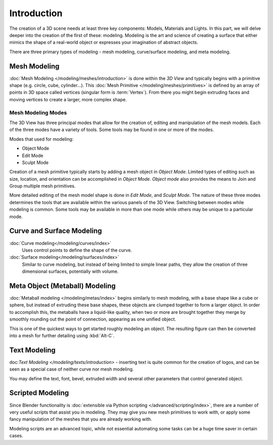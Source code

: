 
************
Introduction
************

The creation of a 3D scene needs at least three key components: Models, Materials and Lights.
In this part, we will delve deeper into the creation of the first of these: modeling.
Modeling is the art and science of creating a surface that either mimics the shape
of a real-world object or expresses your imagination of abstract objects.

There are three primary types of modeling - mesh modeling, curve/surface modeling, and meta modeling.


Mesh Modeling
=============

:doc:`Mesh Modeling </modeling/meshes/introduction>`
is done within the *3D View* and typically begins with a primitive shape (e.g. circle, cube, cylinder...).
This :doc:`Mesh Primitive </modeling/meshes/primitives>` is defined by an array of points in 3D space called vertices
(singular form is :term:`Vertex`). From there you might begin extruding faces and moving vertices to create a larger,
more complex shape.


Mesh Modeling Modes
-------------------

The 3D View has three principal modes that allow for the creation of, editing and manipulation of the mesh models.
Each of the three modes have a variety of tools. Some tools may be found in one or more of the modes.

Modes that used for modeling:

- Object Mode
- Edit Mode
- Sculpt Mode

Creation of a mesh primitive typically starts by adding a mesh object in *Object Mode*.
Limited types of editing such as size, location, and orientation can be accomplished in *Object Mode*.
*Object mode* also provides the means to Join and Group multiple mesh primitives.

More detailed editing of the mesh model shape is done in *Edit Mode*, and *Sculpt Mode*.
The nature of these three modes determines the tools that are available within the various panels of the 3D View.
Switching between modes while modeling is common.
Some tools may be available in more than one mode while others may be unique to a particular mode.


Curve and Surface Modeling
==========================

:doc:`Curve modeling</modeling/curves/index>`
   Uses control points to define the shape of the curve.
:doc:`Surface modeling</modeling/surfaces/index>`
   Similar to curve modeling,
   but instead of being limited to simple linear paths,
   they allow the creation of three dimensional surfaces, potentially with volume.


Meta Object (Metaball) Modeling
===============================

:doc:`Metaball modeling </modeling/metas/index>` begins similarly to mesh modeling,
with a base shape like a cube or sphere, but instead of extruding these base shapes,
these objects are clumped together to form a larger object.
In order to accomplish this, the metaballs have a liquid-like quality,
when two or more are brought together they merge by smoothly rounding out the point of connection,
appearing as one unified object.

This is one of the quickest ways to get started roughly modeling an object.
The resulting figure can then be converted into a mesh for further detailing using :kbd:`Alt-C`.


Text Modeling
=============

doc:`Text Modeling </modeling/texts/introduction>` -
inserting text is quite common for the creation of logos,
and can be seen as a special case of neither curve nor mesh modeling.

You may define the text, font, bevel, extruded width and several other parameters that control generated object.


Scripted Modeling
=================

Since Blender functionality is :doc:`extensible via Python scripting </advanced/scripting/index>`,
there are a number of very useful scripts that assist you in modeling.
They may give you new mesh primitives to work with,
or apply some fancy manipulation of the meshes that you are already working with.

Modeling scripts are an advanced topic,
while not essential automating some tasks can be a huge time saver in certain cases.

